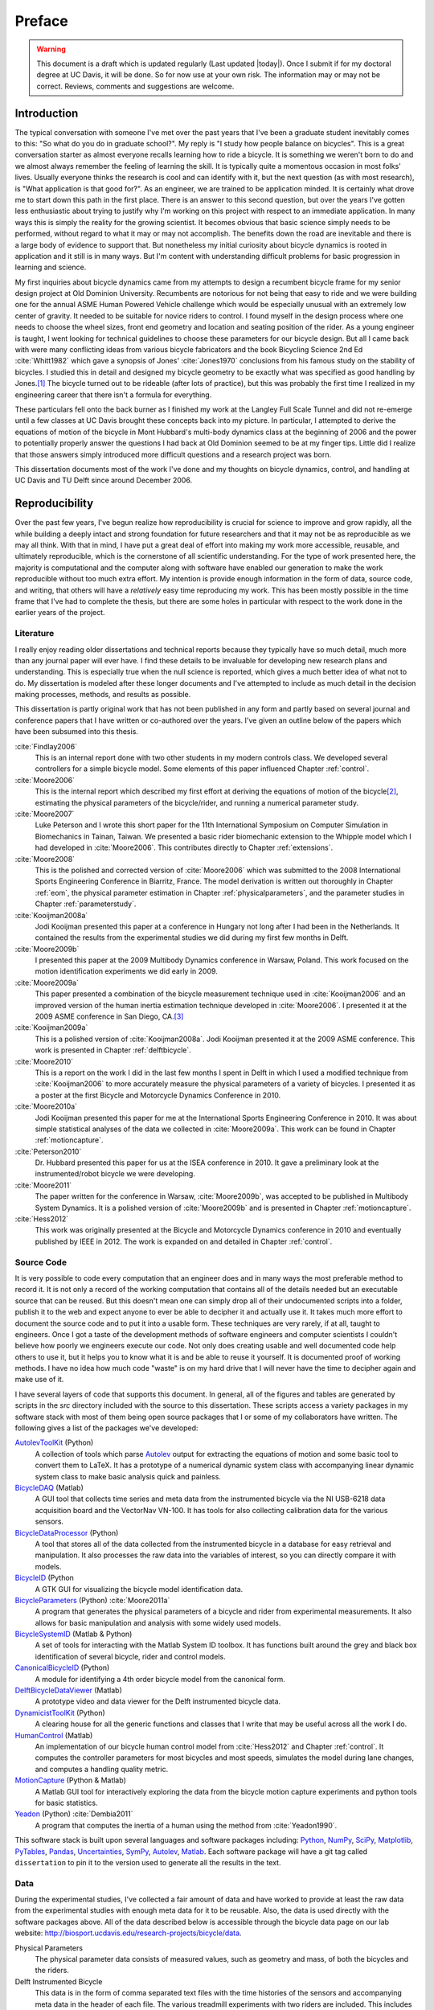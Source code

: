 =======
Preface
=======

.. warning::

   This document is a draft which is updated regularly (Last updated |today|).
   Once I submit if for my doctoral degree at UC Davis, it will be done. So for
   now use at your own risk. The information may or may not be correct.
   Reviews, comments and suggestions are welcome.

Introduction
============

The typical conversation with someone I've met over the past years that I've
been a graduate student inevitably comes to this: "So what do you do in
graduate school?". My reply is "I study how people balance on bicycles". This
is a great conversation starter as almost everyone recalls learning how to ride
a bicycle. It is something we weren't born to do and we almost always remember
the feeling of learning the skill. It is typically quite a momentous occasion
in most folks' lives. Usually everyone thinks the research is cool and can
identify with it, but the next question (as with most research), is "What
application is that good for?". As an engineer, we are trained to be
application minded. It is certainly what drove me to start down this path in
the first place. There is an answer to this second question, but over the years
I've gotten less enthusiastic about trying to justify why I'm working on this
project with respect to an immediate application. In many ways this is simply
the reality for the growing scientist. It becomes obvious that basic science
simply needs to be performed, without regard to what it may or may
not accomplish. The benefits down the road are inevitable and there is a large
body of evidence to support that. But nonetheless my initial curiosity about bicycle
dynamics is rooted in application and it still is in many ways. But I'm content
with understanding difficult problems for basic progression in learning and
science.

My first inquiries about bicycle dynamics came from my attempts to design a
recumbent bicycle frame for my senior design project at Old Dominion
University. Recumbents are notorious for not being that easy to ride and we
were building one for the annual ASME Human Powered Vehicle challenge which
would be especially unusual with an extremely low center of gravity. It needed
to be suitable for novice riders to control. I found myself in the design
process where one needs to choose the wheel sizes, front end geometry and
location and seating position of the rider. As a young engineer is taught, I
went looking for technical guidelines to choose these parameters for our
bicycle design. But all I came back with were many conflicting ideas from
various bicycle fabricators and the book Bicycling Science 2nd Ed :cite:`Whitt1982`
which gave a synopsis of Jones' :cite:`Jones1970` conclusions from his famous study
on the stability of bicycles. I studied this in detail and designed my bicycle
geometry to be exactly what was specified as good handling by Jones.\ [#tubes]_
The bicycle turned out to be rideable (after lots of practice), but this was
probably the first time I realized in my engineering career that there isn't a
formula for everything.

These particulars fell onto the back burner as I finished my work at the
Langley Full Scale Tunnel and did not re-emerge until a few classes at UC Davis
brought these concepts back into my picture. In particular, I attempted to
derive the equations of motion of the bicycle in Mont Hubbard's multi-body
dynamics class at the beginning of 2006 and the power to potentially properly
answer the questions I had back at Old Dominion seemed to be at my finger tips.
Little did I realize that those answers simply introduced more difficult
questions and a research project was born.

This dissertation documents most of the work I've done and my thoughts on
bicycle dynamics, control, and handling at UC Davis and TU Delft since around
December 2006.

Reproducibility
===============

Over the past few years, I've begun realize how reproducibility is crucial for
science to improve and grow rapidly, all the while building a deeply intact and
strong foundation for future researchers and that it may not be as reproducible
as we may all think. With that in mind, I have put a great deal of effort into
making my work more accessible, reusable, and ultimately reproducible, which is
the cornerstone of all scientific understanding. For the type of work presented
here, the majority is computational and the computer along with software have
enabled our generation to make the work reproducible without too much extra
effort. My intention is provide enough information in the form of data, source
code, and writing, that others will have a *relatively* easy time reproducing
my work. This has been mostly possible in the time frame that I've had to
complete the thesis, but there are some holes in particular with respect to the
work done in the earlier years of the project.

Literature
----------

I really enjoy reading older dissertations and technical reports because they
typically have so much detail, much more than any journal paper will ever have.
I find these details to be invaluable for developing new research plans and
understanding. This is especially true when the null science is reported, which
gives a much better idea of what not to do. My dissertation is modeled after
these longer documents and I've attempted to include as much detail in the
decision making processes, methods, and results as possible.

This dissertation is partly original work that has not been published in any
form and partly based on several journal and conference papers that I have
written or co-authored over the years. I've given an outline below of the
papers which have been subsumed into this thesis.

:cite:`Findlay2006`
   This is an internal report done with two other students in my modern
   controls class. We developed several controllers for a simple bicycle model.
   Some elements of this paper influenced Chapter :ref:`control`.
:cite:`Moore2006`
   This is the internal report which described my first effort at deriving the
   equations of motion of the bicycle\ [#equations]_, estimating the physical
   parameters of the bicycle/rider, and running a numerical parameter study.
:cite:`Moore2007`
   Luke Peterson and I wrote this short paper for the 11th International
   Symposium on Computer Simulation in Biomechanics in Tainan, Taiwan. We
   presented a basic rider biomechanic extension to the Whipple model which I
   had developed in :cite:`Moore2006`. This contributes directly to Chapter
   :ref:`extensions`.
:cite:`Moore2008`
   This is the polished and corrected version of :cite:`Moore2006` which was
   submitted to the 2008 International Sports Engineering Conference in
   Biarritz, France. The model derivation is written out thoroughly in Chapter
   :ref:`eom`, the physical parameter estimation in Chapter
   :ref:`physicalparameters`, and the parameter studies in Chapter
   :ref:`parameterstudy`.
:cite:`Kooijman2008a`
   Jodi Kooijman presented this paper at a conference in Hungary not long after
   I had been in the Netherlands. It contained the results from the
   experimental studies we did during my first few months in Delft.
:cite:`Moore2009b`
   I presented this paper at the 2009 Multibody Dynamics conference in Warsaw,
   Poland. This work focused on the motion identification experiments we did
   early in 2009.
:cite:`Moore2009a`
   This paper presented a combination of the bicycle measurement technique used
   in :cite:`Kooijman2006` and an improved version of the human inertia estimation
   technique developed in :cite:`Moore2006`. I presented it at the 2009 ASME
   conference in San Diego, CA.\ [#sandiego]_
:cite:`Kooijman2009a`
   This is a polished version of :cite:`Kooijman2008a`. Jodi Kooijman presented it
   at the 2009 ASME conference. This work is presented in Chapter
   :ref:`delftbicycle`.
:cite:`Moore2010`
   This is a report on the work I did in the last few months I spent in Delft
   in which I used a modified technique from :cite:`Kooijman2006` to more accurately
   measure the physical parameters of a variety of bicycles. I presented it as
   a poster at the first Bicycle and Motorcycle Dynamics Conference in 2010.
:cite:`Moore2010a`
   Jodi Kooijman presented this paper for me at the International Sports
   Engineering Conference in 2010. It was about simple statistical analyses
   of the data we collected in :cite:`Moore2009a`. This work can be found in Chapter
   :ref:`motioncapture`.
:cite:`Peterson2010`
   Dr. Hubbard presented this paper for us at the ISEA conference in 2010. It
   gave a preliminary look at the instrumented/robot bicycle we were developing.
:cite:`Moore2011`
   The paper written for the conference in Warsaw, :cite:`Moore2009b`, was accepted
   to be published in Multibody System Dynamics. It is a polished version of
   :cite:`Moore2009b` and is presented in Chapter :ref:`motioncapture`.
:cite:`Hess2012`
   This work was originally presented at the Bicycle and Motorcycle Dynamics
   conference in 2010 and eventually published by IEEE in 2012. The work is
   expanded on and detailed in Chapter :ref:`control`.

Source Code
-----------

It is very possible to code every computation that an engineer does and in many
ways the most preferable method to record it. It is not only a record of the
working computation that contains all of the details needed but an executable
source that can be reused. But this doesn't mean one can simply drop all of
their undocumented scripts into a folder, publish it to the web and expect
anyone to ever be able to decipher it and actually use it. It takes much more
effort to document the source code and to put it into a usable form. These
techniques are very rarely, if at all, taught to engineers. Once I got a
taste of the development methods of software engineers and computer scientists
I couldn't believe how poorly we engineers execute our code. Not only does
creating usable and well documented code help others to use it, but it helps
you to know what it is and be able to reuse it yourself. It is documented proof
of working methods. I have no idea how much code "waste" is on my hard drive
that I will never have the time to decipher again and make use of it.

I have several layers of code that supports this document. In general, all of
the figures and tables are generated by scripts in the `src` directory included
with the source to this dissertation. These scripts access a variety packages
in my software stack with most of them being open source packages that I or
some of my collaborators have written. The following gives a list of the
packages we've developed:

`AutolevToolKit <https://github.com/moorepants/AutolevToolKit>`_ (Python)
   A collection of tools which parse `Autolev <http://www.autolev.com>`_
   output for extracting the equations of motion and some basic tool to
   convert them to LaTeX. It has a prototype of a numerical dynamic system
   class with accompanying linear dynamic system class to make basic analysis
   quick and painless.
`BicycleDAQ <https://github.com/moorepants/BicycleDAQ>`_ (Matlab)
   A GUI tool that collects time series and meta data from the instrumented
   bicycle via the NI USB-6218 data acquisition board and the VectorNav VN-100.
   It has tools for also collecting calibration data for the various sensors.
`BicycleDataProcessor <https://github.com/moorepants/BicycleDataProcessor>`_ (Python)
   A tool that stores all of the data collected from the instrumented bicycle
   in a database for easy retrieval and manipulation. It also processes the
   raw data into the variables of interest, so you can directly compare it
   with models.
`BicycleID <https://github.com/moorepants/BicycleID>`_ (Python
   A GTK GUI for visualizing the bicycle model identification data.
`BicycleParameters <http://pypi.python.org/pypi/BicycleParameters>`_ (Python) :cite:`Moore2011a`
   A program that generates the physical parameters of a bicycle and rider
   from experimental measurements. It also allows for basic manipulation and
   analysis with some widely used models.
`BicycleSystemID <https://github.com/moorepants/BicycleSystemID>`_ (Matlab & Python)
   A set of tools for interacting with the Matlab System ID toolbox. It has
   functions built around the grey and black box identification of several
   bicycle, rider and control models.
`CanonicalBicycleID <https://github.com/moorepants/CanonicalBicycleID>`_ (Python)
   A module for identifying a 4th order bicycle model from the canonical form.
`DelftBicycleDataViewer <https://github.com/moorepants/DelftBicycleDataViewer>`_ (Matlab)
   A prototype video and data viewer for the Delft instrumented bicycle data.
`DynamicistToolKit <https://github.com/moorepants/DynamicistToolKit>`_ (Python)
   A clearing house for all the generic functions and classes that I write
   that may be useful across all the work I do.
`HumanControl <https://github.com/moorepants/HumanControl>`_ (Matlab)
   An implementation of our bicycle human control model from :cite:`Hess2012` and
   Chapter :ref:`control`. It computes the controller parameters for most
   bicycles and most speeds, simulates the model during lane changes, and
   computes a handling quality metric.
`MotionCapture <https://github.com/moorepants/DynamicistToolKit>`_ (Python & Matlab)
   A Matlab GUI tool for interactively exploring the data from the bicycle
   motion capture experiments and python tools for basic statistics.
`Yeadon <http://pypi.python.org/pypi/yeadon>`_ (Python) :cite:`Dembia2011`
   A program that computes the inertia of a human using the method from
   :cite:`Yeadon1990`.

This software stack is built upon several languages and software packages
including: Python_, NumPy_, SciPy_, Matplotlib_, PyTables_, Pandas_,
Uncertainties_, SymPy_, Autolev_, Matlab_. Each software package will have a
git tag called ``dissertation`` to pin it to the version used to generate all
the results in the text.

.. _Python: http://www.python.org
.. _NumPy: http://www.numpy.org
.. _SciPy: http://www.scipy.org
.. _Matplotlib: http://matplotlib.sourceforge.net/
.. _PyTables: http://www.pytables.org
.. _Pandas: http://pandas.pydata.org/
.. _Uncertainties: http://pypi.python.org/pypi/uncertainties/
.. _SymPy: http://www.sympy.org
.. _Autolev: http://www.autolev.com
.. _Matlab: http://www.mathworks.com/products/matlab/

.. todo:: Make proper citations to all of these pieces of software and put them
   in the bibiliography.

Data
----

During the experimental studies, I've collected a fair amount of data and have
worked to provide at least the raw data from the experimental studies with
enough meta data for it to be reusable. Also, the data is used directly with
the software packages above. All of the data described below is accessible
through the bicycle data page on our lab website:
`<http://biosport.ucdavis.edu/research-projects/bicycle/data>`_.

Physical Parameters
   The physical parameter data consists of measured values, such as geometry
   and mass, of both the bicycles and the riders.
Delft Instrumented Bicycle
   This data is in the form of comma separated text files with the time
   histories of the sensors and accompanying meta data in the header of each
   file. The various treadmill experiments with two riders are included. This
   includes video data for each of the runs.
Motion Capture
   This data set includes Matlab mat files for each run for several days of
   experimenting with several riders on the treadmill. There is also video data
   for a good portion of the runs.
Steer Torque Experiments
   There is video data for each run and also the manually derived comma
   separated value text file with the torque values determined from the video.
Identification Experiments
   This data is available both as raw data mat files with included meta data
   for each run and as a single HDF5 database which stores the time histories
   of the sensors in multiple arrays and the meta data in tables. Video data of
   all the runs were also recorded.
Photos
   I've taken extensive photo documentation of the instrumentation construction
   and the experiments. The albums are divided into ones of the work done at
   `UC Davis <http://picasaweb.google.com/moorepants/BicycleDynamics>`_ and
   the work done at `TU Delft
   <http://picasaweb.google.com/moorepants/BicycleDynamicsTUDelft>`_.

Dissertation website
====================

I decided to publish my dissertation publicly on the internet from the day I
started writing it. The first reason for this is that I want to take full
advantage of the ability the web offers for conveying ideas and information,
whether it be a video or an interactive program. Paper-based publication is a
thing of the past and is an unbelievably limited form of sharing, especially in
science. Secondly, I want the process of writing my dissertation to be in the
open with the ability for anyone to offer comments, suggestions and edits.
Dissertations are traditionally considered to be the work of a single
individual, but that is never true. All the research we do as scientists is
built upon the works of others and rarely does anyone produce their work
without the help of others. Dissertations in the USA are typically very
individualistically oriented but I've begun to believe that we should strive to
move away from the idea that some work is only due to one person and embrace
the fact that we need help from many people to complete something like a
dissertation for a doctoral degree. So it is best to be collaborative from the
beginning with a sufficient mechanism to provide credit where credit is due. I
also want this work to be the best it can be, and if others are interested in
helping me make it that way then an interactive website is a platform that is
capable of promoting this.

I desired to follow these basic rules when writing my dissertation:

- The content should be written presentation format neutral.
- The primary presentation view is through a web browser, but a static PDF
  version is also available to suit UCD's archaic submission rules.
- The source code for all the figures, animations, and interactive bits should
  be included with the dissertation.
- The experimentally collected data should all be available for download and
  use by others.
- Software tools should be developed if at all possible, instead of
  disconnected scripts.

Based on these goals, I choose the `Sphinx <http://sphinx.pocoo.org/>`_
publishing platform for my dissertation. The text source, which is written in
reStructuredText, is available along with the source code for the figures at
`<https://github.com/moorepants/dissertation>`_. The HTML version can be viewed
and the PDF version downloaded at
`<http://moorepants.github.com/dissertation>`_

Writing Style
=============

I generally find scientific writing in my field to be extremely dry. We've
developed a collective style that removes any material that isn't technical
from the articles and this in turn causes us to gloss over the fact that people
are behind all of the reported research. These people have ideas, struggles,
mishaps, revelations, and sometimes even fun. But these things weren't always
hidden. Early engineering articles ended with lengthy personal conversations
between the reviewers and the authors (:cite:`Wilson-Jones1951`,
:cite:`Kondo1955`) and include much more artistic and beautiful illustrations.
Page limits in journal and conference articles force today's writer to make
their writing as dry as possible to maximize the amount of technical content.
I'm no writing ace, but have decided to inject some of the humanism that comes
along with a project than spans seven years of ones life into this text. I
mostly corralled these ramblings in the prefaces and footnotes of the chapters,
but some has sneaked into the drier areas too. I hope that these asides give
some idea of how all of this work developed and who to attribute the ideas and
labor to along with breaking up the monotony of the technical parts of the
text. I figured that a dissertation will be one of the few writings in my
career that provides a chance to do this.

Attribution
===========

As a child, I was programmed to think that any form of plagiarism was evil: you
shouldn't copy anything. But how would we ever make any progress if we didn't
copy and improve on what others have done in the past? The work presented here
is mostly based on the work that I have done in the past several years, but
there are many other people's work that is wrapped up in it. Their
writings and thoughts will inevitably be present in this text. I do not claim
these as my own, but they will be required to tell the story of the research. I
will do my best to acknowledge everyone's work in this thesis, but there will
surely be some that I have forgotten. Please let me know if that is so, and I
will remedy it.

Notation
========

I attempt to keep notation consistent throughout each chapter, with much of the
notation being consistent throughout the dissertation. The extensions chapter
has different notation for each model. The notation for the Chapter is given at
the end of each Chapter. There are ultimately two notations forms for the
bicycle: mine which follows a Kane-like syntax and the one adapted from
:cite:`Meijaard2007`.

License
=======

The written work and data are licensed under the `Creative Commons Attribution
3.0 Unported License <http://creativecommons.org/licenses/by/3.0/>`_.

You may share, rework, and use any of the materials provided you cite this work

*Moore, J. K., Human Control of a Bicycle, UC Davis Doctoral Dissertation, 2012*

All of the source code is licensed explicitly in the src directory under a BSD
license.

.. rubric:: Footnotes

.. [#tubes] It was not untill after welding the bicycle frame together that I
   realized that I'd cut a tube too long and the geometry was very different
   than I'd planned.

.. [#equations] The equations derived here are slightly incorrect.

.. [#sandiego] I remember this being a poor presentation on my part. I arrived in San
   Diego after living for a year in the Netherlands. My mind was lost in
   experiencing everything I missed about my home country and I couldn't focus
   on properly preparing for the presentation.
